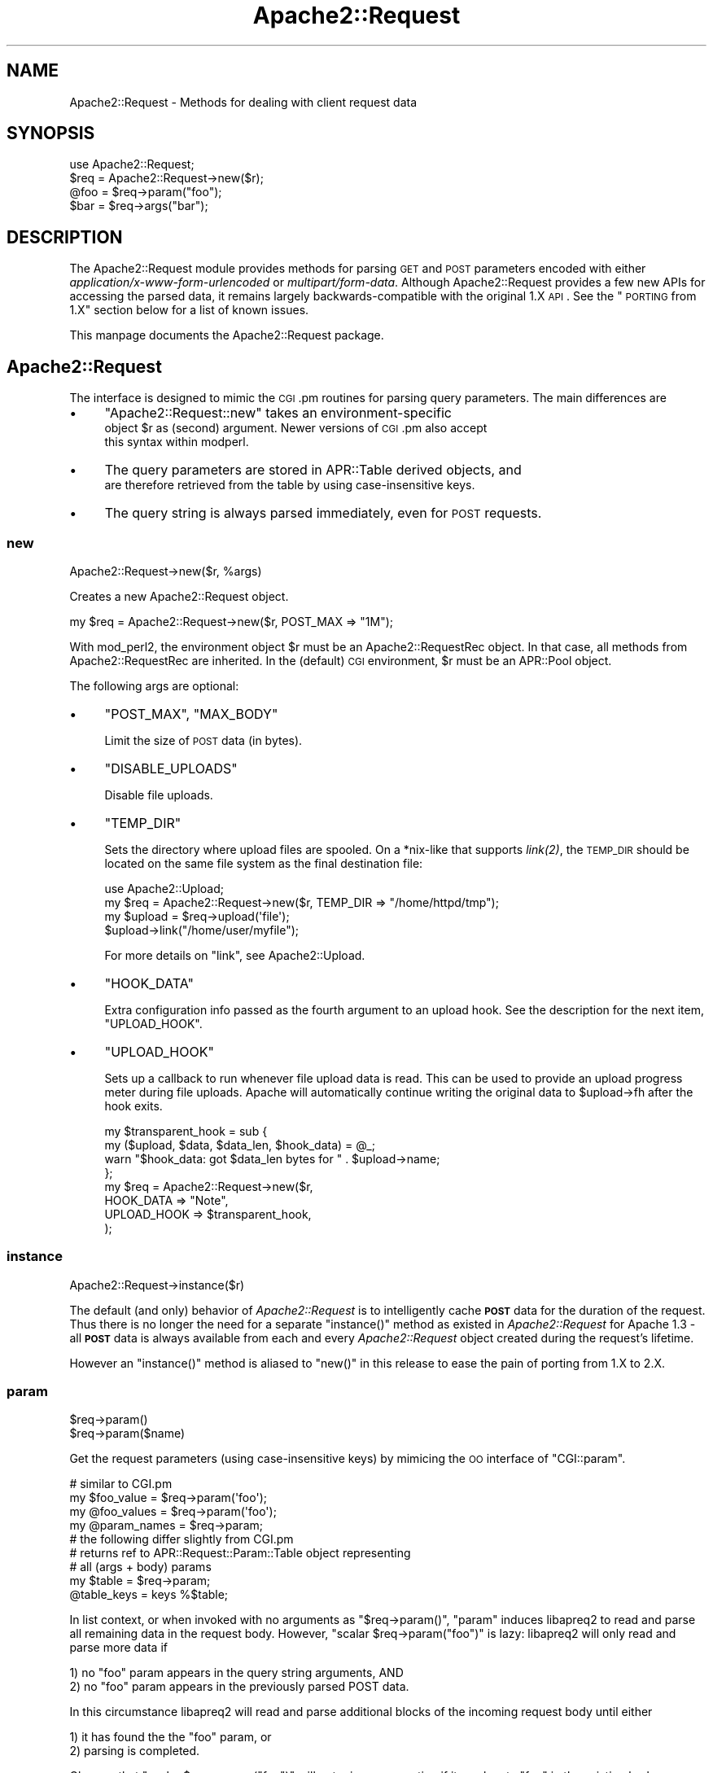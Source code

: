 .\" Automatically generated by Pod::Man 2.25 (Pod::Simple 3.20)
.\"
.\" Standard preamble:
.\" ========================================================================
.de Sp \" Vertical space (when we can't use .PP)
.if t .sp .5v
.if n .sp
..
.de Vb \" Begin verbatim text
.ft CW
.nf
.ne \\$1
..
.de Ve \" End verbatim text
.ft R
.fi
..
.\" Set up some character translations and predefined strings.  \*(-- will
.\" give an unbreakable dash, \*(PI will give pi, \*(L" will give a left
.\" double quote, and \*(R" will give a right double quote.  \*(C+ will
.\" give a nicer C++.  Capital omega is used to do unbreakable dashes and
.\" therefore won't be available.  \*(C` and \*(C' expand to `' in nroff,
.\" nothing in troff, for use with C<>.
.tr \(*W-
.ds C+ C\v'-.1v'\h'-1p'\s-2+\h'-1p'+\s0\v'.1v'\h'-1p'
.ie n \{\
.    ds -- \(*W-
.    ds PI pi
.    if (\n(.H=4u)&(1m=24u) .ds -- \(*W\h'-12u'\(*W\h'-12u'-\" diablo 10 pitch
.    if (\n(.H=4u)&(1m=20u) .ds -- \(*W\h'-12u'\(*W\h'-8u'-\"  diablo 12 pitch
.    ds L" ""
.    ds R" ""
.    ds C` ""
.    ds C' ""
'br\}
.el\{\
.    ds -- \|\(em\|
.    ds PI \(*p
.    ds L" ``
.    ds R" ''
'br\}
.\"
.\" Escape single quotes in literal strings from groff's Unicode transform.
.ie \n(.g .ds Aq \(aq
.el       .ds Aq '
.\"
.\" If the F register is turned on, we'll generate index entries on stderr for
.\" titles (.TH), headers (.SH), subsections (.SS), items (.Ip), and index
.\" entries marked with X<> in POD.  Of course, you'll have to process the
.\" output yourself in some meaningful fashion.
.ie \nF \{\
.    de IX
.    tm Index:\\$1\t\\n%\t"\\$2"
..
.    nr % 0
.    rr F
.\}
.el \{\
.    de IX
..
.\}
.\"
.\" Accent mark definitions (@(#)ms.acc 1.5 88/02/08 SMI; from UCB 4.2).
.\" Fear.  Run.  Save yourself.  No user-serviceable parts.
.    \" fudge factors for nroff and troff
.if n \{\
.    ds #H 0
.    ds #V .8m
.    ds #F .3m
.    ds #[ \f1
.    ds #] \fP
.\}
.if t \{\
.    ds #H ((1u-(\\\\n(.fu%2u))*.13m)
.    ds #V .6m
.    ds #F 0
.    ds #[ \&
.    ds #] \&
.\}
.    \" simple accents for nroff and troff
.if n \{\
.    ds ' \&
.    ds ` \&
.    ds ^ \&
.    ds , \&
.    ds ~ ~
.    ds /
.\}
.if t \{\
.    ds ' \\k:\h'-(\\n(.wu*8/10-\*(#H)'\'\h"|\\n:u"
.    ds ` \\k:\h'-(\\n(.wu*8/10-\*(#H)'\`\h'|\\n:u'
.    ds ^ \\k:\h'-(\\n(.wu*10/11-\*(#H)'^\h'|\\n:u'
.    ds , \\k:\h'-(\\n(.wu*8/10)',\h'|\\n:u'
.    ds ~ \\k:\h'-(\\n(.wu-\*(#H-.1m)'~\h'|\\n:u'
.    ds / \\k:\h'-(\\n(.wu*8/10-\*(#H)'\z\(sl\h'|\\n:u'
.\}
.    \" troff and (daisy-wheel) nroff accents
.ds : \\k:\h'-(\\n(.wu*8/10-\*(#H+.1m+\*(#F)'\v'-\*(#V'\z.\h'.2m+\*(#F'.\h'|\\n:u'\v'\*(#V'
.ds 8 \h'\*(#H'\(*b\h'-\*(#H'
.ds o \\k:\h'-(\\n(.wu+\w'\(de'u-\*(#H)/2u'\v'-.3n'\*(#[\z\(de\v'.3n'\h'|\\n:u'\*(#]
.ds d- \h'\*(#H'\(pd\h'-\w'~'u'\v'-.25m'\f2\(hy\fP\v'.25m'\h'-\*(#H'
.ds D- D\\k:\h'-\w'D'u'\v'-.11m'\z\(hy\v'.11m'\h'|\\n:u'
.ds th \*(#[\v'.3m'\s+1I\s-1\v'-.3m'\h'-(\w'I'u*2/3)'\s-1o\s+1\*(#]
.ds Th \*(#[\s+2I\s-2\h'-\w'I'u*3/5'\v'-.3m'o\v'.3m'\*(#]
.ds ae a\h'-(\w'a'u*4/10)'e
.ds Ae A\h'-(\w'A'u*4/10)'E
.    \" corrections for vroff
.if v .ds ~ \\k:\h'-(\\n(.wu*9/10-\*(#H)'\s-2\u~\d\s+2\h'|\\n:u'
.if v .ds ^ \\k:\h'-(\\n(.wu*10/11-\*(#H)'\v'-.4m'^\v'.4m'\h'|\\n:u'
.    \" for low resolution devices (crt and lpr)
.if \n(.H>23 .if \n(.V>19 \
\{\
.    ds : e
.    ds 8 ss
.    ds o a
.    ds d- d\h'-1'\(ga
.    ds D- D\h'-1'\(hy
.    ds th \o'bp'
.    ds Th \o'LP'
.    ds ae ae
.    ds Ae AE
.\}
.rm #[ #] #H #V #F C
.\" ========================================================================
.\"
.IX Title "Apache2::Request 3"
.TH Apache2::Request 3 "2010-11-25" "perl v5.16.3" "User Contributed Perl Documentation"
.\" For nroff, turn off justification.  Always turn off hyphenation; it makes
.\" way too many mistakes in technical documents.
.if n .ad l
.nh
.SH "NAME"
Apache2::Request \- Methods for dealing with client request data
.SH "SYNOPSIS"
.IX Header "SYNOPSIS"
.Vb 4
\&    use Apache2::Request;
\&    $req = Apache2::Request\->new($r);
\&    @foo = $req\->param("foo");
\&    $bar = $req\->args("bar");
.Ve
.SH "DESCRIPTION"
.IX Header "DESCRIPTION"
The Apache2::Request module provides methods for parsing \s-1GET\s0 and \s-1POST\s0 parameters
encoded with either \fIapplication/x\-www\-form\-urlencoded\fR or \fImultipart/form\-data\fR.
Although Apache2::Request provides a few new APIs for accessing the parsed data,
it remains largely backwards-compatible with the original 1.X \s-1API\s0.  See the
\&\*(L"\s-1PORTING\s0 from 1.X\*(R" section below for a list of known issues.
.PP
This manpage documents the Apache2::Request package.
.SH "Apache2::Request"
.IX Header "Apache2::Request"
The interface is designed to mimic the \s-1CGI\s0.pm routines for parsing
query parameters. The main differences are
.IP "\(bu" 4
\&\f(CW\*(C`Apache2::Request::new\*(C'\fR takes an environment-specific
        object \f(CW$r\fR as (second) argument.  Newer versions of \s-1CGI\s0.pm also accept
        this syntax within modperl.
.IP "\(bu" 4
The query parameters are stored in APR::Table derived objects, and
        are therefore retrieved from the table by using case-insensitive keys.
.IP "\(bu" 4
The query string is always parsed immediately, even for \s-1POST\s0 requests.
.SS "new"
.IX Subsection "new"
.Vb 1
\&    Apache2::Request\->new($r, %args)
.Ve
.PP
Creates a new Apache2::Request object.
.PP
.Vb 1
\&    my $req = Apache2::Request\->new($r, POST_MAX => "1M");
.Ve
.PP
With mod_perl2, the environment object \f(CW$r\fR must be an Apache2::RequestRec
object.  In that case, all methods from Apache2::RequestRec are inherited.
In the (default) \s-1CGI\s0 environment, \f(CW$r\fR must be an APR::Pool object.
.PP
The following args are optional:
.IP "\(bu" 4
\&\f(CW\*(C`POST_MAX\*(C'\fR, \f(CW\*(C`MAX_BODY\*(C'\fR
.Sp
Limit the size of \s-1POST\s0 data (in bytes).
.IP "\(bu" 4
\&\f(CW\*(C`DISABLE_UPLOADS\*(C'\fR
.Sp
Disable file uploads.
.IP "\(bu" 4
\&\f(CW\*(C`TEMP_DIR\*(C'\fR
.Sp
Sets the directory where upload files are spooled.  On a *nix\-like
that supports \fI\fIlink\fI\|(2)\fR, the \s-1TEMP_DIR\s0 should be located on the same
file system as the final destination file:
.Sp
.Vb 4
\& use Apache2::Upload;
\& my $req = Apache2::Request\->new($r, TEMP_DIR => "/home/httpd/tmp");
\& my $upload = $req\->upload(\*(Aqfile\*(Aq);
\& $upload\->link("/home/user/myfile");
.Ve
.Sp
For more details on \f(CW\*(C`link\*(C'\fR, see Apache2::Upload.
.IP "\(bu" 4
\&\f(CW\*(C`HOOK_DATA\*(C'\fR
.Sp
Extra configuration info passed as the fourth argument
to an upload hook.  See the description for the next item,
\&\f(CW\*(C`UPLOAD_HOOK\*(C'\fR.
.IP "\(bu" 4
\&\f(CW\*(C`UPLOAD_HOOK\*(C'\fR
.Sp
Sets up a callback to run whenever file upload data is read. This
can be used to provide an upload progress meter during file uploads.
Apache will automatically continue writing the original data to
\&\f(CW$upload\fR\->fh after the hook exits.
.Sp
.Vb 4
\&  my $transparent_hook = sub {
\&    my ($upload, $data, $data_len, $hook_data) = @_;
\&    warn "$hook_data: got $data_len bytes for " . $upload\->name;
\&  };
\&
\&  my $req = Apache2::Request\->new($r,
\&                                  HOOK_DATA => "Note",
\&                                  UPLOAD_HOOK => $transparent_hook,
\&                                 );
.Ve
.SS "instance"
.IX Subsection "instance"
.Vb 1
\&    Apache2::Request\->instance($r)
.Ve
.PP
The default (and only) behavior of \fIApache2::Request\fR is to intelligently
cache \fB\s-1POST\s0\fR data for the duration of the request.  Thus there is no longer
the need for a separate \f(CW\*(C`instance()\*(C'\fR method as existed in \fIApache2::Request\fR
for Apache 1.3 \- all \fB\s-1POST\s0\fR data is always available from each and every
\&\fIApache2::Request\fR object created during the request's lifetime.
.PP
However an \f(CW\*(C`instance()\*(C'\fR method is aliased to \f(CW\*(C`new()\*(C'\fR in this release
to ease the pain of porting from 1.X to 2.X.
.SS "param"
.IX Subsection "param"
.Vb 2
\&    $req\->param()
\&    $req\->param($name)
.Ve
.PP
Get the request parameters (using case-insensitive keys) by
mimicing the \s-1OO\s0 interface of \f(CW\*(C`CGI::param\*(C'\fR.
.PP
.Vb 1
\&    # similar to CGI.pm
\&
\&    my $foo_value   = $req\->param(\*(Aqfoo\*(Aq);
\&    my @foo_values  = $req\->param(\*(Aqfoo\*(Aq);
\&    my @param_names = $req\->param;
\&
\&    # the following differ slightly from CGI.pm
\&
\&    # returns ref to APR::Request::Param::Table object representing
\&    # all (args + body) params
\&    my $table = $req\->param;
\&    @table_keys = keys %$table;
.Ve
.PP
In list context, or when invoked with no arguments as
\&\f(CW\*(C`$req\->param()\*(C'\fR, \f(CW\*(C`param\*(C'\fR induces libapreq2 to read
and parse all remaining data in the request body.
However, \f(CW\*(C`scalar $req\->param("foo")\*(C'\fR is lazy: libapreq2
will only read and parse more data if
.PP
.Vb 2
\&    1) no "foo" param appears in the query string arguments, AND
\&    2) no "foo" param appears in the previously parsed POST data.
.Ve
.PP
In this circumstance libapreq2 will read and parse additional
blocks of the incoming request body until either
.PP
.Vb 2
\&    1) it has found the the "foo" param, or
\&    2) parsing is completed.
.Ve
.PP
Observe that \f(CW\*(C`scalar $req\->param("foo")\*(C'\fR will not raise
an exception if it can locate \*(L"foo\*(R" in the existing body or
args tables, even if the query-string parser or the body parser
has failed.  In all other circumstances \f(CW\*(C`param\*(C'\fR will throw an
Apache2::Request::Error object into $@ should either parser fail.
.PP
.Vb 2
\&    $req\->args_status(1); # set error state for query\-string parser
\&    ok $req\->param_status == 1;
\&
\&    $foo = $req\->param("foo");
\&    ok $foo == 1;
\&    eval { @foo = $req\->param("foo") };
\&    ok $@\->isa("Apache2::Request::Error");
\&    undef $@;
\&    eval { my $not_found = $req\->param("non\-existent\-param") };
\&    ok $@\->isa("Apache2::Request::Error");
\&
\&    $req\->args_status(0); # reset query\-string parser state to "success"
.Ve
.PP
Note: modifications to the \f(CW\*(C`scalar $req\->param()\*(C'\fR table only
affect the returned table object (the underlying C apr_table_t is
\&\fIgenerated\fR from the parse data by \fIapreq_params()\fR).  Modifications
do not affect the actual request data, and will not be seen by other
libapreq2 applications.
.SS "parms, params"
.IX Subsection "parms, params"
The functionality of these functions is assumed by \f(CW\*(C`param\*(C'\fR,
so they are no longer necessary.  Aliases to \f(CW\*(C`param\*(C'\fR are
provided in this release for backwards compatibility,
however they are deprecated and may be removed from a future
release.
.SS "body"
.IX Subsection "body"
.Vb 2
\&    $req\->body()
\&    $req\->body($name)
.Ve
.PP
Returns an \fIAPR::Request::Param::Table\fR object containing the \s-1POST\s0 data
parameters of the \fIApache2::Request\fR object.
.PP
.Vb 1
\&    my $body = $req\->body;
.Ve
.PP
An optional name parameter can be passed to return the \s-1POST\s0 data
parameter associated with the given name:
.PP
.Vb 1
\&    my $foo_body = $req\->body("foo");
.Ve
.PP
More generally, \f(CW\*(C`body()\*(C'\fR follows the same pattern as \f(CW\*(C`param()\*(C'\fR
with respect to its return values and argument list.  The main difference
is that modifications to the \f(CW\*(C`scalar $req\->body()\*(C'\fR table affect
the underlying apr_table_t attribute in apreq_request_t, so their impact
will be noticed by all libapreq2 applications during this request.
.SS "upload"
.IX Subsection "upload"
.Vb 2
\&    $req\->upload()
\&    $req\->upload($name)
.Ve
.PP
Requires \f(CW\*(C`Apache2::Upload\*(C'\fR.  With no arguments, this method
returns an \fIAPR::Request::Param::Table\fR object in scalar context,
or the names of all \fIApache2::Upload\fR objects in list context.
.PP
An optional name parameter can be passed to return the \fIApache2::Upload\fR
object associated with the given name:
.PP
.Vb 1
\&    my $upload = $req\->upload($name);
.Ve
.PP
More generally, \f(CW\*(C`upload()\*(C'\fR follows the same pattern as \f(CW\*(C`param()\*(C'\fR
with respect to its return values and argument list.  The main difference
is that its returned values are Apache2::Upload object refs, not
simple scalars.
.PP
Note: modifications to the \f(CW\*(C`scalar $req\->upload()\*(C'\fR table only
affect the returned table object (the underlying C apr_table_t is
\&\fIgenerated\fR by \fIapreq_uploads()\fR).  They do not affect the actual request
data, and will not be seen by other libapreq2 applications.
.SS "args_status"
.IX Subsection "args_status"
.Vb 1
\&    $req\->args_status()
.Ve
.PP
Get the \fI\s-1APR\s0\fR status code of the query-string parser.
\&\s-1APR_SUCCESS\s0 on success, error otherwise.
.SS "body_status"
.IX Subsection "body_status"
.Vb 1
\&    $req\->body_status()
.Ve
.PP
Get the current \fI\s-1APR\s0\fR status code of the parsed \s-1POST\s0 data.
\&\s-1APR_SUCCESS\s0 when parser has completed, \s-1APR_INCOMPLETE\s0 if parser
has more data to parse, \s-1APR_EINIT\s0 if no post data has been parsed,
error otherwise.
.SS "param_status"
.IX Subsection "param_status"
.Vb 1
\&    $req\->param_status()
.Ve
.PP
In scalar context, this returns \f(CW\*(C`args_status\*(C'\fR if there was
an error during the query-string parse, otherwise this returns
\&\f(CW\*(C`body_status\*(C'\fR, ie
.PP
.Vb 1
\&    $req\->args_status || $req\->body_status
.Ve
.PP
In list context \f(CW\*(C`param_status\*(C'\fR returns the list
\&\f(CW\*(C`(args_status, body_status)\*(C'\fR.
.SS "parse"
.IX Subsection "parse"
.Vb 1
\&    $req\->parse()
.Ve
.PP
Forces the request to be parsed immediately.  In void context,
this will throw an APR::Request::Error should the either the
query-string or body parser fail. In all other contexts it will
return the two parsers' combined \fI\s-1APR\s0\fR status code
.PP
.Vb 1
\&    $req\->body_status || $req\->args_status
.Ve
.PP
However \f(CW\*(C`parse\*(C'\fR should be avoided in most normal situations.  For example,
in a mod_perl content handler it is more efficient to write
.PP
.Vb 5
\&    sub handler {
\&        my $r = shift;
\&        my $req = Apache2::Request\->new($r);
\&        $r\->discard_request_body;   # efficiently parses the request body
\&        my $parser_status = $req\->body_status;
\&
\&        #...
\&    }
.Ve
.PP
Calling \f(CW\*(C`$r\->discard_request_body\*(C'\fR outside the content handler
is generally a mistake, so use \f(CW\*(C`$req\->parse\*(C'\fR there, but
\&\fBonly as a last resort\fR.  The Apache2::Request \s-1API\s0 is \fBdesigned\fR
around a lazy-parsing scheme, so calling \f(CW\*(C`parse\*(C'\fR should not
affect the behavior of any other methods.
.SH "SUBCLASSING Apache2::Request"
.IX Header "SUBCLASSING Apache2::Request"
If the instances of your subclass are hash references then you can actually
inherit from Apache2::Request as long as the Apache2::Request object is stored in
an attribute called \*(L"r\*(R" or \*(L"_r\*(R". (The Apache2::Request class effectively does the
delegation for you automagically, as long as it knows where to find the
Apache2::Request object to delegate to.)  For example:
.PP
.Vb 7
\&        package MySubClass;
\&        use Apache2::Request;
\&        our @ISA = qw(Apache2::Request);
\&        sub new {
\&                my($class, @args) = @_;
\&                return bless { r => Apache2::Request\->new(@args) }, $class;
\&        }
.Ve
.SH "PORTING from 1.X"
.IX Header "PORTING from 1.X"
This is the complete list of changes to existing methods
from Apache2::Request 1.X.  These issues need to be
addressed when porting 1.X apps to the new 2.X \s-1API\s0.
.IP "\(bu" 4
Apache2::Upload is now a separate module.  Applications
        requiring the upload \s-1API\s0 must \f(CW\*(C`use Apache2::Upload\*(C'\fR in 2.X.
        This is easily addressed by preloading the modules during
        server startup.
.IP "\(bu" 4
You can no longer add (or set or delete) parameters in the
        \f(CW\*(C`scalar $req\->param\*(C'\fR, \f(CW\*(C`scalar $req\->args\*(C'\fR or
        \f(CW\*(C`scalar $req\->body\*(C'\fR tables.  Nor can you add (or set or delete)
        cookies in the \f(CW\*(C`scalar $req\->jar\*(C'\fR table.
.IP "\(bu" 4
\&\f(CW\*(C`instance()\*(C'\fR is now identical to \f(CW\*(C`new()\*(C'\fR, and is now deprecated.  It
        may be removed from a future 2.X release.
.IP "\(bu" 4
\&\f(CW\*(C`param\*(C'\fR includes the functionality of \f(CW\*(C`parms()\*(C'\fR and \f(CW\*(C`params()\*(C'\fR, so
        they are now deprecated and may be removed from a future 2.X release.
.IP "\(bu" 4
\&\f(CW\*(C`param\*(C'\fR called in a list context no longer returns a unique list of
        paramaters.  The returned list contains multiple instances of the 
        parameter name for multivalued fields.
.SH "SEE ALSO"
.IX Header "SEE ALSO"
APR::Request::Param, APR::Request::Error, Apache2::Upload,
Apache2::Cookie, \fIAPR::Table\fR\|(3).
.SH "COPYRIGHT"
.IX Header "COPYRIGHT"
.Vb 6
\&  Licensed to the Apache Software Foundation (ASF) under one or more
\&  contributor license agreements.  See the NOTICE file distributed with
\&  this work for additional information regarding copyright ownership.
\&  The ASF licenses this file to You under the Apache License, Version 2.0
\&  (the "License"); you may not use this file except in compliance with
\&  the License.  You may obtain a copy of the License at
\&
\&      http://www.apache.org/licenses/LICENSE\-2.0
\&
\&  Unless required by applicable law or agreed to in writing, software
\&  distributed under the License is distributed on an "AS IS" BASIS,
\&  WITHOUT WARRANTIES OR CONDITIONS OF ANY KIND, either express or implied.
\&  See the License for the specific language governing permissions and
\&  limitations under the License.
.Ve
